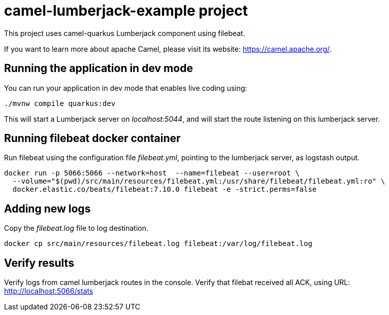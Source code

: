 = camel-lumberjack-example project

This project uses camel-quarkus Lumberjack component using filebeat.

If you want to learn more about apache Camel, please visit its website: https://camel.apache.org/.

== Running the application in dev mode

You can run your application in dev mode that enables live coding using:

[source,shell script]
----
./mvnw compile quarkus:dev

----

This will start a Lumberjack server on _localhost:5044_, and will start the route listening on this lumberjack server.


== Running filebeat docker container

Run filebeat using the configuration file _filebeat.yml_, pointing to the lumberjack server, as logstash output.

[source,shell script]
----
docker run -p 5066:5066 --network=host  --name=filebeat --user=root \
  --volume="$(pwd)/src/main/resources/filebeat.yml:/usr/share/filebeat/filebeat.yml:ro" \
  docker.elastic.co/beats/filebeat:7.10.0 filebeat -e -strict.perms=false
----

== Adding new logs
Copy the _filebeat.log_ file to log destination.

[source,shell script]
----
docker cp src/main/resources/filebeat.log filebeat:/var/log/filebeat.log
----

== Verify results

Verify logs from camel lumberjack routes in the console.
Verify that filebat received all ACK, using URL: http://localhost:5066/stats

